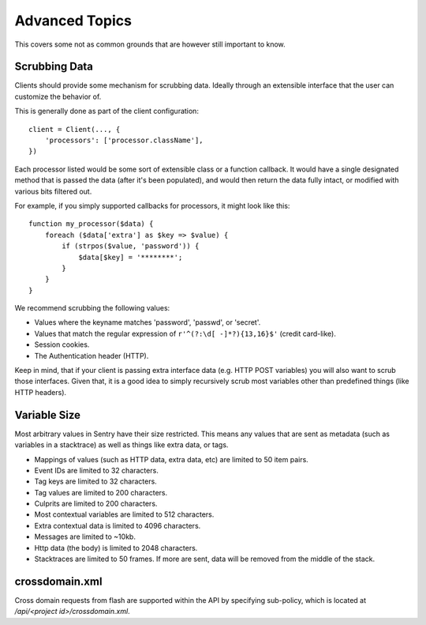 Advanced Topics
===============

This covers some not as common grounds that are however still important to
know.

Scrubbing Data
--------------

Clients should provide some mechanism for scrubbing data. Ideally through
an extensible interface that the user can customize the behavior of.

This is generally done as part of the client configuration::

    client = Client(..., {
        'processors': ['processor.className'],
    })

Each processor listed would be some sort of extensible class or a function
callback. It would have a single designated method that is passed the data
(after it's been populated), and would then return the data fully intact,
or modified with various bits filtered out.

For example, if you simply supported callbacks for processors, it might
look like this::

    function my_processor($data) {
        foreach ($data['extra'] as $key => $value) {
            if (strpos($value, 'password')) {
                $data[$key] = '********';
            }
        }
    }

We recommend scrubbing the following values:

* Values where the keyname matches 'password', 'passwd', or 'secret'.
* Values that match the regular expression of
  ``r'^(?:\d[ -]*?){13,16}$'`` (credit card-like).
* Session cookies.
* The Authentication header (HTTP).

Keep in mind, that if your client is passing extra interface data (e.g.
HTTP POST variables) you will also want to scrub those interfaces. Given
that, it is a good idea to simply recursively scrub most variables other
than predefined things (like HTTP headers).

Variable Size
-------------

Most arbitrary values in Sentry have their size restricted. This means any
values that are sent as metadata (such as variables in a stacktrace) as well
as things like extra data, or tags.

- Mappings of values (such as HTTP data, extra data, etc) are limited to 50
  item pairs.
- Event IDs are limited to 32 characters.
- Tag keys are limited to 32 characters.
- Tag values are limited to 200 characters.
- Culprits are limited to 200 characters.
- Most contextual variables are limited to 512 characters.
- Extra contextual data is limited to 4096 characters.
- Messages are limited to ~10kb.
- Http data (the body) is limited to 2048 characters.
- Stacktraces are limited to 50 frames. If more are sent, data will be
  removed from the middle of the stack.

crossdomain.xml
---------------

Cross domain requests from flash are supported within the API by
specifying sub-policy, which is located at `/api/<project
id>/crossdomain.xml`.
